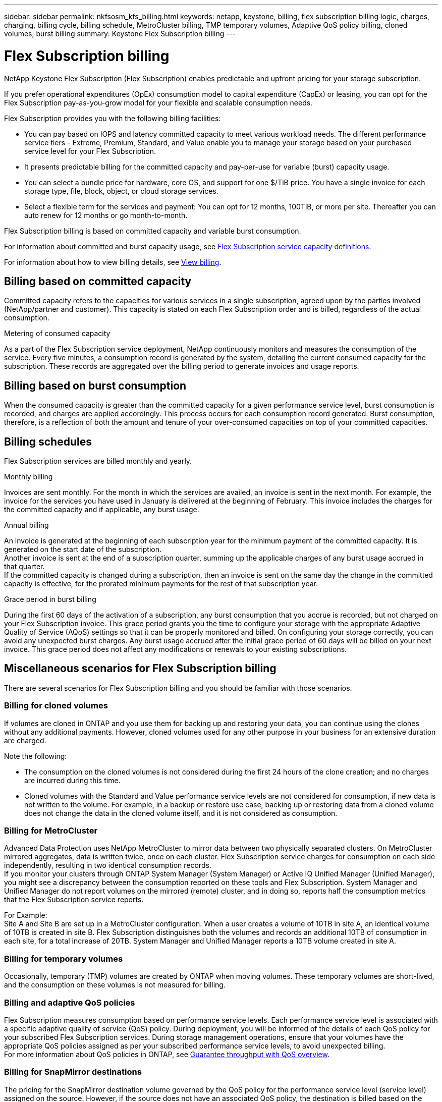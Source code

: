 ---
sidebar: sidebar
permalink: nkfsosm_kfs_billing.html
keywords: netapp, keystone, billing, flex subscription billing logic, charges, charging, billing cycle, billing schedule, MetroCluster billing, TMP temporary volumes, Adaptive QoS policy billing, cloned volumes, burst billing
summary: Keystone Flex Subscription billing
---

= Flex Subscription billing
:hardbreaks:
:nofooter:
:icons: font
:linkattrs:
:imagesdir: ./media/


[.lead]
NetApp Keystone Flex Subscription (Flex Subscription) enables predictable and upfront pricing for your storage subscription.

If you prefer operational expenditures (OpEx) consumption model to capital expenditure (CapEx) or leasing, you can opt for the Flex Subscription pay-as-you-grow model for your flexible and scalable consumption needs.

Flex Subscription provides you with the following billing facilities:

* You can pay based on IOPS and latency committed capacity to meet various workload needs. The different performance service tiers - Extreme, Premium, Standard, and Value enable you to manage your storage based on your purchased service level for your Flex Subscription.
* It presents predictable billing for the committed capacity and pay-per-use for variable (burst) capacity usage.
* You can select a bundle price for hardware, core OS, and support for one $/TiB price. You have a single invoice for each storage type, file, block, object, or cloud storage services.
* Select a flexible term for the services and payment: You can opt for 12 months, 100TiB, or more per site. Thereafter you can auto renew for 12 months or go month-to-month.

Flex Subscription billing is based on committed capacity and variable burst consumption.

For information about committed and burst capacity usage, see link:nkfsosm_keystone_service_capacity_definitions.html[Flex Subscription service capacity definitions].

For information about how to view billing details, see link:sewebiug_billing.html[View billing].

== Billing based on committed capacity
Committed capacity refers to the capacities for various services in a single subscription, agreed upon by the parties involved (NetApp/partner and customer). This capacity is stated on each Flex Subscription order and is billed, regardless of the actual consumption.

.Metering of consumed capacity
As a part of the Flex Subscription service deployment, NetApp continuously monitors and measures the consumption of the service. Every five minutes, a consumption record is generated by the system, detailing the current consumed capacity for the subscription. These records are aggregated over the billing period to generate invoices and usage reports.

== Billing based on burst consumption
When the consumed capacity is greater than the committed capacity for a given performance service level, burst consumption is recorded, and charges are applied accordingly. This process occurs for each consumption record generated. Burst consumption, therefore, is a reflection of both the amount and tenure of your over-consumed capacities on top of your committed capacities.

== Billing schedules
Flex Subscription services are billed monthly and yearly.

.Monthly billing
Invoices are sent monthly. For the month in which the services are availed, an invoice is sent in the next month. For example, the invoice for the services you have used in January is delivered at the beginning of February. This invoice includes the charges for the committed capacity and if applicable, any burst usage.

.Annual billing
An invoice is generated at the beginning of each subscription year for the minimum payment of the committed capacity. It is generated on the start date of the subscription.
Another invoice is sent at the end of a subscription quarter, summing up the applicable charges of any burst usage accrued in that quarter.
If the committed capacity is changed during a subscription, then an invoice is sent on the same day the change in the committed capacity is effective, for the prorated minimum payments for the rest of that subscription year.

.Grace period in burst billing
During the first 60 days of the activation of a subscription, any burst consumption that you accrue is recorded, but not charged on your Flex Subscription invoice. This grace period grants you the time to configure your storage with the appropriate Adaptive Quality of Service (AQoS) settings so that it can be properly monitored and billed. On configuring your storage correctly, you can avoid any unexpected burst charges. Any burst usage accrued after the initial grace period of 60 days will be billed on your next invoice. This grace period does not affect any modifications or renewals to your existing subscriptions.

== Miscellaneous scenarios for Flex Subscription billing
There are several scenarios for Flex Subscription billing and you should be familiar with those scenarios.

=== Billing for cloned volumes
If volumes are cloned in ONTAP and you use them for backing up and restoring your data, you can continue using the clones without any additional payments. However, cloned volumes used for any other purpose in your business for an extensive duration are charged.

Note the following:

* The consumption on the cloned volumes is not considered during the first 24 hours of the clone creation; and no charges are incurred during this time.
*	Cloned volumes with the Standard and Value performance service levels are not considered for consumption, if new data is not written to the volume. For example, in a backup or restore use case, backing up or restoring data from a cloned volume does not change the data in the cloned volume itself, and it is not considered as consumption.

=== Billing for MetroCluster
Advanced Data Protection uses NetApp MetroCluster to mirror data between two physically separated clusters. On MetroCluster mirrored aggregates, data is written twice, once on each cluster. Flex Subscription service charges for consumption on each side independently, resulting in two identical consumption records.
If you monitor your clusters through ONTAP System Manager (System Manager) or Active IQ Unified Manager (Unified Manager), you might see a discrepancy between the consumption reported on these tools and Flex Subscription. System Manager and Unified Manager do not report volumes on the mirrored (remote) cluster, and in doing so, reports half the consumption metrics that the Flex Subscription service reports.

For Example:
Site A and Site B are set up in a MetroCluster configuration. When a user creates a volume of 10TB in site A, an identical volume of 10TB is created in site B. Flex Subscription distinguishes both the volumes and records an additional 10TB of consumption in each site, for a total increase of 20TB. System Manager and Unified Manager reports a 10TB volume created in site A.

=== Billing for temporary volumes
Occasionally, temporary (TMP) volumes are created by ONTAP when moving volumes. These temporary volumes are short-lived, and the consumption on these volumes is not measured for billing.

=== Billing and adaptive QoS policies
Flex Subscription measures consumption based on performance service levels. Each performance service level is associated with a specific adaptive quality of service (QoS) policy. During deployment, you will be informed of the details of each QoS policy for your subscribed Flex Subscription services. During storage management operations, ensure that your volumes have the appropriate QoS policies assigned as per your subscribed performance service levels, to avoid unexpected billing.
For more information about QoS policies in ONTAP, see link:https://docs.netapp.com/us-en/ontap/performance-admin/guarantee-throughput-qos-task.html[Guarantee throughput with QoS overview].

=== Billing for SnapMirror destinations
The pricing for the SnapMirror destination volume governed by the QoS policy for the performance service level (service level) assigned on the source. However, if the source does not have an associated QoS policy, the destination is billed based on the lowest available service level.

=== Billing for FlexGroups
FlexGroups are billed based on the adaptive QoS policy of the FlexGroup. The QoS policies of its constituents are not considered.

=== Billing for LUNs
For LUNs, usually the same billing pattern is followed as for the volumes that are governed by QoS policies. If separate QoS policies are set on LUNs, then:

*	The size of the LUN is counted for consumption according to the associated service level of that LUN.
*	The remainder of the space in the volume, if any, is charged according to the QoS policy of the service level set on the volume.

=== System and root volumes
System and root volumes are monitored as a part of the overall monitoring of the Flex Subscription service but are not counted or billed. The consumption on these volumes is exempted for billing.
